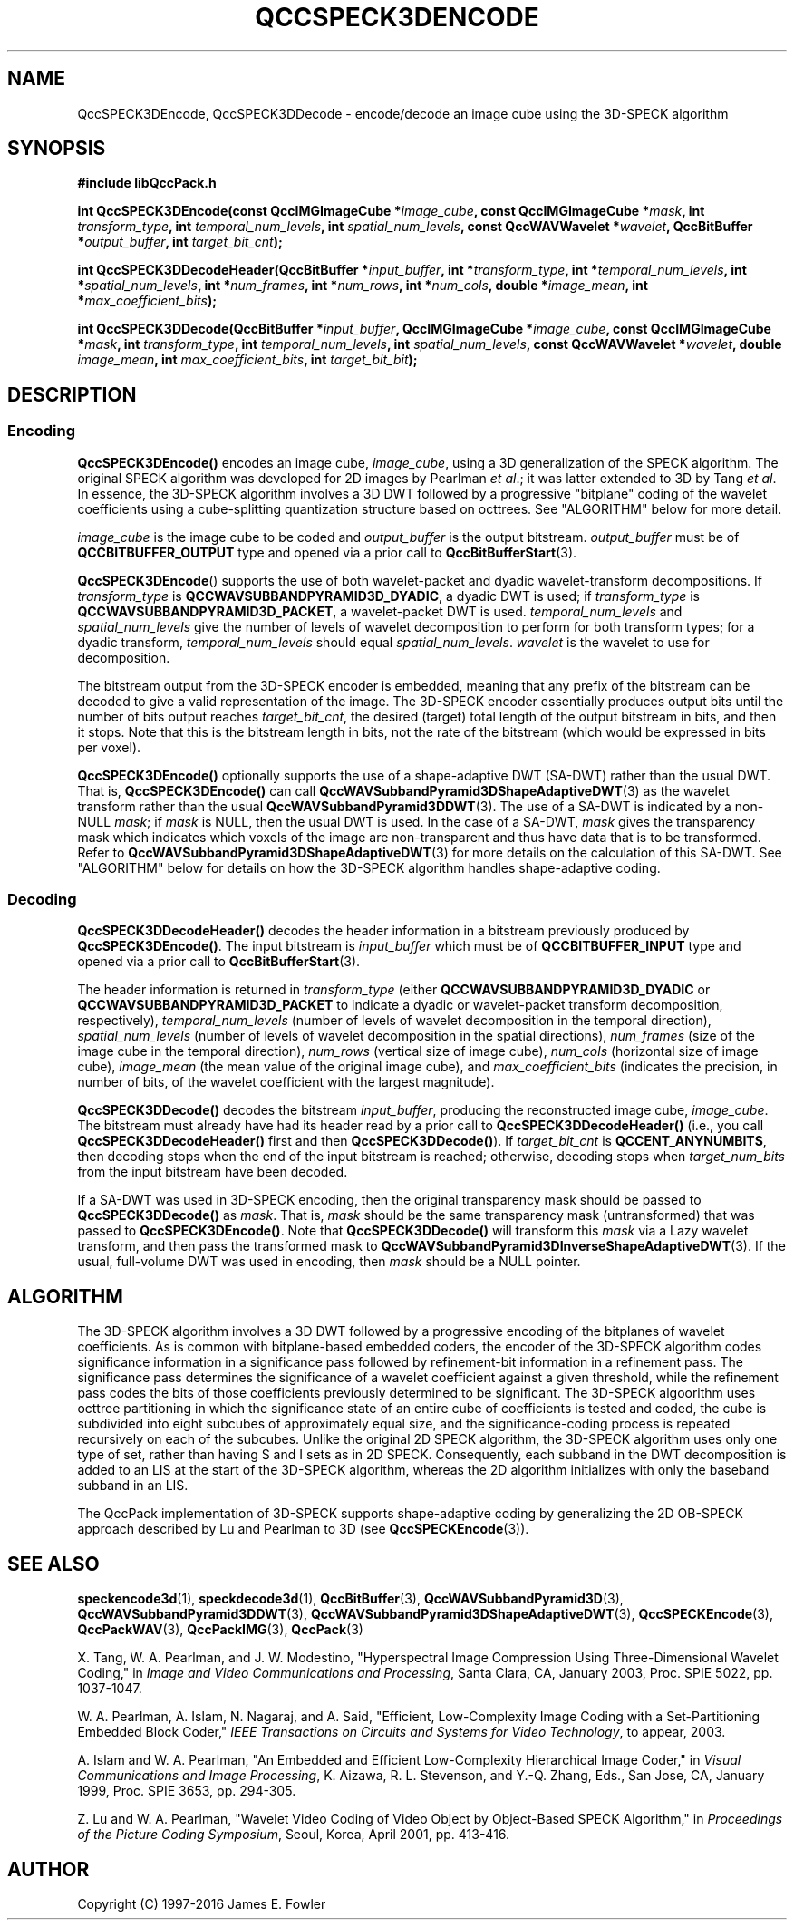 .TH QCCSPECK3DENCODE 1 "QCCPACK" ""
.SH NAME
QccSPECK3DEncode, QccSPECK3DDecode \-
encode/decode an image cube using the 3D-SPECK algorithm
.SH SYNOPSIS
.B #include "libQccPack.h"
.sp
.BI "int QccSPECK3DEncode(const QccIMGImageCube *" image_cube ", const QccIMGImageCube *" mask ", int " transform_type ", int " temporal_num_levels ", int " spatial_num_levels ", const QccWAVWavelet *" wavelet ", QccBitBuffer *" output_buffer ", int " target_bit_cnt );
.sp
.BI "int QccSPECK3DDecodeHeader(QccBitBuffer *" input_buffer ", int *" transform_type ", int *" temporal_num_levels ", int *" spatial_num_levels ", int *" num_frames ", int *" num_rows ", int *" num_cols ", double *" image_mean ", int *" max_coefficient_bits );
.sp
.BI "int QccSPECK3DDecode(QccBitBuffer *" input_buffer ", QccIMGImageCube *" image_cube ", const QccIMGImageCube *" mask ", int " transform_type ", int " temporal_num_levels ", int " spatial_num_levels ", const QccWAVWavelet *" wavelet ", double " image_mean ", int " max_coefficient_bits ", int " target_bit_bit );
.SH DESCRIPTION
.SS Encoding
.LP
.B QccSPECK3DEncode()
encodes an image cube,
.IR image_cube ,
using a 3D generalization of the SPECK algorithm.
The original SPECK algorithm was developed for 2D images by
Pearlman
.IR "et al" .;
it was latter extended to 3D by Tang
.IR "et al" .
In essence, the 3D-SPECK algorithm involves a 3D DWT followed by 
a progressive "bitplane" coding of the wavelet coefficients using a
cube-splitting quantization structure based on
octtrees. See "ALGORITHM" below for more detail.
.LP
.I image_cube
is the image cube to be coded and
.I output_buffer
is the output bitstream.
.I output_buffer
must be of
.B QCCBITBUFFER_OUTPUT
type and opened via a prior call to
.BR QccBitBufferStart (3).
.LP
.BR QccSPECK3DEncode ()
supports the use of both wavelet-packet and dyadic wavelet-transform
decompositions.
If
.IR transform_type
is
.BR QCCWAVSUBBANDPYRAMID3D_DYADIC ,
a dyadic DWT is used; if
.IR transform_type
is
.BR QCCWAVSUBBANDPYRAMID3D_PACKET ,
a wavelet-packet DWT is used.
.IR temporal_num_levels 
and
.IR spatial_num_levels
give the number of levels of wavelet decomposition to perform
for both transform types; for a dyadic transform,
.IR temporal_num_levels 
should equal
.IR spatial_num_levels .
.I wavelet
is the wavelet to use for decomposition.
.LP
The bitstream output from the 3D-SPECK encoder is embedded, meaning that
any prefix of the bitstream can be decoded to give a valid 
representation of the image.  The 3D-SPECK encoder essentially produces
output bits until the number of bits output reaches
.IR target_bit_cnt ,
the desired (target) total length of the output bitstream in bits,
and then it stops.
Note that this is the bitstream length in bits, not the rate of the bitstream
(which would be expressed in bits per voxel).
.LP
.BR QccSPECK3DEncode()
optionally supports the use of a shape-adaptive DWT (SA-DWT) rather than
the usual DWT. That is, 
.BR QccSPECK3DEncode()
can call
.BR QccWAVSubbandPyramid3DShapeAdaptiveDWT (3)
as the wavelet transform rather than the usual
.BR QccWAVSubbandPyramid3DDWT (3).
The use of a SA-DWT is indicated by a non-NULL
.IR mask ;
if 
.I mask
is NULL, then the usual DWT is used.
In the case of a SA-DWT,
.I mask 
gives the transparency mask which indicates which voxels of the image
are non-transparent and thus have data that is to be transformed.
Refer to 
.BR QccWAVSubbandPyramid3DShapeAdaptiveDWT (3)
for more details on the calculation of this SA-DWT.
See "ALGORITHM" below for details on how the 3D-SPECK
algorithm handles shape-adaptive coding.
.SS Decoding
.LP
.B QccSPECK3DDecodeHeader()
decodes the header information 
in a bitstream previously produced by
.BR QccSPECK3DEncode() .
The input bitstream is
.I input_buffer
which must be of
.B QCCBITBUFFER_INPUT
type and opened via a prior call to
.BR QccBitBufferStart (3).
.LP
The header information is returned in
.I transform_type
(either
.BR QCCWAVSUBBANDPYRAMID3D_DYADIC 
or
.BR QCCWAVSUBBANDPYRAMID3D_PACKET 
to indicate a dyadic or wavelet-packet transform decomposition, respectively),
.I temporal_num_levels
(number of levels of wavelet decomposition in the temporal direction),
.I spatial_num_levels
(number of levels of wavelet decomposition in the spatial directions),
.I num_frames
(size of the image cube in the temporal direction),
.I num_rows
(vertical size of image cube),
.I num_cols
(horizontal size of image cube),
.I image_mean
(the mean value of the original image cube), and
.I max_coefficient_bits
(indicates the precision, in number of bits, of the wavelet coefficient
with the largest magnitude).
.LP
.B QccSPECK3DDecode()
decodes the bitstream
.IR input_buffer ,
producing the reconstructed image cube,
.IR image_cube .
The bitstream must already have had its header read by a prior call
to
.B QccSPECK3DDecodeHeader()
(i.e., you call
.B QccSPECK3DDecodeHeader() 
first and then
.BR QccSPECK3DDecode() ).
If
.I target_bit_cnt
is
.BR QCCENT_ANYNUMBITS ,
then decoding stops when the end of the input bitstream is reached;
otherwise, decoding stops when
.I target_num_bits
from the input bitstream have been decoded.
.LP
If a SA-DWT was used in 3D-SPECK encoding, then the original transparency
mask should be passed to 
.BR QccSPECK3DDecode()
as
.IR mask .
That is,
.I mask
should be the same transparency mask (untransformed) 
that was passed to
.BR QccSPECK3DEncode() .
Note that
.BR QccSPECK3DDecode()
will transform this
.I mask
via a Lazy wavelet transform, and then pass the transformed mask
to 
.BR QccWAVSubbandPyramid3DInverseShapeAdaptiveDWT (3).
If the usual, full-volume DWT was used in encoding, then
.I mask
should be a NULL pointer.
.SH "ALGORITHM"
The 3D-SPECK algorithm involves a 3D DWT followed by a progressive encoding
of the bitplanes of wavelet coefficients.
As is common with bitplane-based embedded coders,
the encoder of the 3D-SPECK algorithm
codes significance information in a significance pass
followed by refinement-bit information in a refinement pass.
The significance pass determines the significance of a wavelet coefficient
against a given threshold, while the refinement pass codes the bits of
those coefficients previously determined to be significant.
The 3D-SPECK algoorithm uses
octtree partitioning in which the significance state of an entire
cube of coefficients is tested and coded, the cube is subdivided into
eight subcubes of approximately equal size, and the significance-coding
process is repeated recursively on each of the subcubes.
Unlike the original 2D SPECK algorithm, the 3D-SPECK algorithm
uses only one type of set, rather than having S and I sets
as in 2D SPECK. Consequently, each subband in the DWT decomposition is
added to an LIS at the start of the 3D-SPECK algorithm, whereas the 2D
algorithm initializes with only the baseband subband in an LIS.
.LP
The QccPack implementation of 3D-SPECK supports shape-adaptive
coding by generalizing the 2D OB-SPECK approach described
by Lu and Pearlman to 3D (see
.BR QccSPECKEncode (3)).
.SH "SEE ALSO"
.BR speckencode3d (1),
.BR speckdecode3d (1),
.BR QccBitBuffer (3),
.BR QccWAVSubbandPyramid3D (3),
.BR QccWAVSubbandPyramid3DDWT (3),
.BR QccWAVSubbandPyramid3DShapeAdaptiveDWT (3),
.BR QccSPECKEncode (3),
.BR QccPackWAV (3),
.BR QccPackIMG (3),
.BR QccPack (3)

X. Tang, W. A. Pearlman, and J. W. Modestino,
"Hyperspectral Image Compression Using Three-Dimensional
Wavelet Coding,"
in
.IR "Image and Video Communications and Processing" ,
Santa Clara, CA, January 2003, Proc. SPIE 5022, pp. 1037-1047.

W. A. Pearlman, A. Islam, N. Nagaraj, and A. Said,
"Efficient, Low-Complexity Image Coding with a Set-Partitioning
Embedded Block Coder,"
.IR "IEEE Transactions on Circuits and Systems for Video Technology" ,
to appear, 2003.

A. Islam and W. A. Pearlman,
"An Embedded and Efficient Low-Complexity Hierarchical Image Coder,"
in
.IR "Visual Communications and Image Processing" ,
K. Aizawa, R. L. Stevenson, and Y.-Q. Zhang, Eds., San Jose, CA,
January 1999, Proc. SPIE 3653, pp. 294-305.

Z. Lu and W. A. Pearlman,
"Wavelet Video Coding of Video Object by Object-Based SPECK Algorithm,"
in
.IR "Proceedings of the Picture Coding Symposium" ,
Seoul, Korea, April 2001, pp. 413-416.

.SH AUTHOR
Copyright (C) 1997-2016  James E. Fowler
.\"  The programs herein are free software; you can redistribute them and/or
.\"  modify them under the terms of the GNU General Public License
.\"  as published by the Free Software Foundation; either version 2
.\"  of the License, or (at your option) any later version.
.\"  
.\"  These programs are distributed in the hope that they will be useful,
.\"  but WITHOUT ANY WARRANTY; without even the implied warranty of
.\"  MERCHANTABILITY or FITNESS FOR A PARTICULAR PURPOSE.  See the
.\"  GNU General Public License for more details.
.\"  
.\"  You should have received a copy of the GNU General Public License
.\"  along with these programs; if not, write to the Free Software
.\"  Foundation, Inc., 675 Mass Ave, Cambridge, MA 02139, USA.
